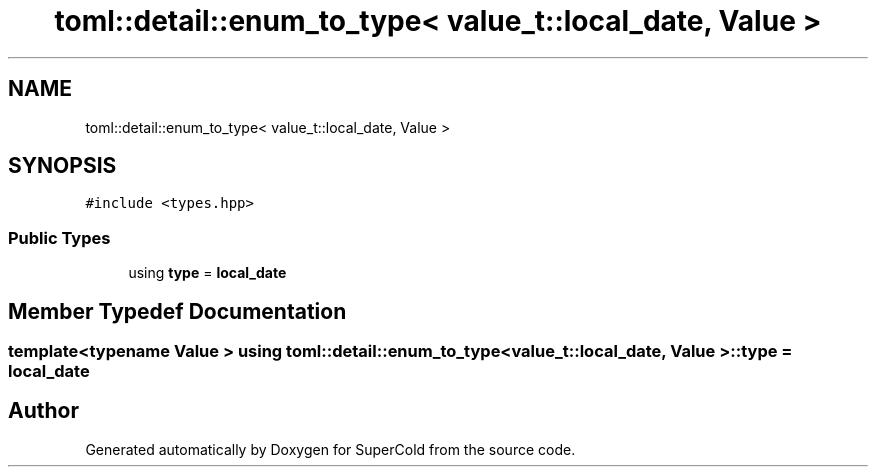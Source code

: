 .TH "toml::detail::enum_to_type< value_t::local_date, Value >" 3 "Sat Jun 18 2022" "Version 1.0" "SuperCold" \" -*- nroff -*-
.ad l
.nh
.SH NAME
toml::detail::enum_to_type< value_t::local_date, Value >
.SH SYNOPSIS
.br
.PP
.PP
\fC#include <types\&.hpp>\fP
.SS "Public Types"

.in +1c
.ti -1c
.RI "using \fBtype\fP = \fBlocal_date\fP"
.br
.in -1c
.SH "Member Typedef Documentation"
.PP 
.SS "template<typename Value > using \fBtoml::detail::enum_to_type\fP< \fBvalue_t::local_date\fP, Value >::type =  \fBlocal_date\fP"


.SH "Author"
.PP 
Generated automatically by Doxygen for SuperCold from the source code\&.
